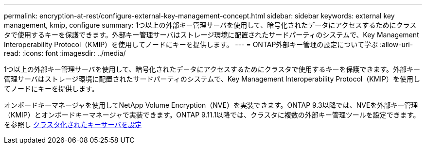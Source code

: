 ---
permalink: encryption-at-rest/configure-external-key-management-concept.html 
sidebar: sidebar 
keywords: external key management, kmip, configure 
summary: 1つ以上の外部キー管理サーバを使用して、暗号化されたデータにアクセスするためにクラスタで使用するキーを保護できます。外部キー管理サーバはストレージ環境に配置されたサードパーティのシステムで、Key Management Interoperability Protocol（KMIP）を使用してノードにキーを提供します。 
---
= ONTAP外部キー管理の設定について学ぶ
:allow-uri-read: 
:icons: font
:imagesdir: ../media/


[role="lead"]
1つ以上の外部キー管理サーバを使用して、暗号化されたデータにアクセスするためにクラスタで使用するキーを保護できます。外部キー管理サーバはストレージ環境に配置されたサードパーティのシステムで、Key Management Interoperability Protocol（KMIP）を使用してノードにキーを提供します。

オンボードキーマネージャを使用してNetApp Volume Encryption（NVE）を実装できます。ONTAP 9.3以降では、NVEを外部キー管理（KMIP）とオンボードキーマネージャで実装できます。ONTAP 9.11.1以降では、クラスタに複数の外部キー管理ツールを設定できます。を参照し xref:configure-cluster-key-server-task.html[クラスタ化されたキーサーバを設定]
